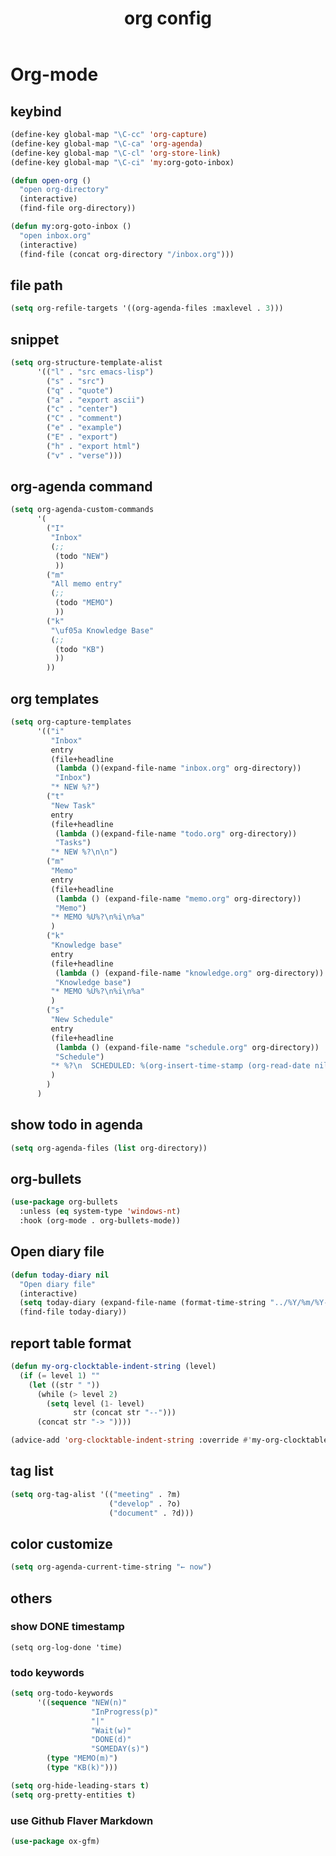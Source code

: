 #+TITLE: org config
#+STARTUP: content

* Org-mode
** keybind
#+begin_src emacs-lisp
  (define-key global-map "\C-cc" 'org-capture)
  (define-key global-map "\C-ca" 'org-agenda)
  (define-key global-map "\C-cl" 'org-store-link)
  (define-key global-map "\C-ci" 'my:org-goto-inbox)

  (defun open-org ()
    "open org-directory"
    (interactive)
    (find-file org-directory))

  (defun my:org-goto-inbox ()
    "open inbox.org"
    (interactive)
    (find-file (concat org-directory "/inbox.org")))
#+end_src
** file path
#+begin_src emacs-lisp
  (setq org-refile-targets '((org-agenda-files :maxlevel . 3)))
#+end_src
** snippet
#+BEGIN_SRC emacs-lisp
  (setq org-structure-template-alist
        '(("l" . "src emacs-lisp")
          ("s" . "src")
          ("q" . "quote")
          ("a" . "export ascii")
          ("c" . "center")
          ("C" . "comment")
          ("e" . "example")
          ("E" . "export")
          ("h" . "export html")
          ("v" . "verse")))
#+end_src
** org-agenda command
#+begin_src emacs-lisp
  (setq org-agenda-custom-commands
        '(
          ("I"
           "Inbox"
           (;;
            (todo "NEW")
            ))
          ("m"
           "All memo entry"
           (;;
            (todo "MEMO")
            ))
          ("k"
           "\uf05a Knowledge Base"
           (;;
            (todo "KB")
            ))
          ))
#+end_src
** org templates
#+begin_src emacs-lisp
  (setq org-capture-templates
        '(("i"
           "Inbox"
           entry
           (file+headline
            (lambda ()(expand-file-name "inbox.org" org-directory))
            "Inbox")
           "* NEW %?")
          ("t"
           "New Task"
           entry
           (file+headline
            (lambda ()(expand-file-name "todo.org" org-directory))
            "Tasks")
           "* NEW %?\n\n")
          ("m"
           "Memo"
           entry
           (file+headline
            (lambda () (expand-file-name "memo.org" org-directory))
            "Memo")
           "* MEMO %U%?\n%i\n%a"
           )
          ("k"
           "Knowledge base"
           entry
           (file+headline
            (lambda () (expand-file-name "knowledge.org" org-directory))
            "Knowledge base")
           "* MEMO %U%?\n%i\n%a"
           )
          ("s"
           "New Schedule"
           entry
           (file+headline
            (lambda () (expand-file-name "schedule.org" org-directory))
            "Schedule")
           "* %?\n  SCHEDULED: %(org-insert-time-stamp (org-read-date nil t) nil nil nil nil)"
           )
          )
        )
#+end_src
** show todo in agenda
#+begin_src emacs-lisp
  (setq org-agenda-files (list org-directory))
#+end_src
** org-bullets
#+begin_src emacs-lisp
  (use-package org-bullets
    :unless (eq system-type 'windows-nt)
    :hook (org-mode . org-bullets-mode))
#+end_src
** Open diary file
#+begin_src emacs-lisp
  (defun today-diary nil
    "Open diary file"
    (interactive)
    (setq today-diary (expand-file-name (format-time-string "../%Y/%m/%Y-%m-%d-diary.org" (current-time)) org-directory))
    (find-file today-diary))
#+end_src
** report table format
#+begin_src emacs-lisp
(defun my-org-clocktable-indent-string (level)
  (if (= level 1) ""
    (let ((str " "))
      (while (> level 2)
        (setq level (1- level)
              str (concat str "--")))
      (concat str "-> "))))

(advice-add 'org-clocktable-indent-string :override #'my-org-clocktable-indent-string)
#+end_src

** tag list
   #+begin_src emacs-lisp
     (setq org-tag-alist '(("meeting" . ?m)
                           ("develop" . ?o)
                           ("document" . ?d)))

   #+end_src
** color customize
#+begin_src emacs-lisp
 (setq org-agenda-current-time-string "← now")
#+end_src
** others
*** show DONE timestamp
#+begin_src
  (setq org-log-done 'time)
#+end_src
*** todo keywords

#+begin_src emacs-lisp
  (setq org-todo-keywords
        '((sequence "NEW(n)"
                    "InProgress(p)"
                    "|"
                    "Wait(w)"
                    "DONE(d)"
                    "SOMEDAY(s)")
          (type "MEMO(m)")
          (type "KB(k)")))
#+end_src

#+begin_src emacs-lisp
  (setq org-hide-leading-stars t)
  (setq org-pretty-entities t)
#+end_src

*** use Github Flaver Markdown
#+begin_src emacs-lisp
  (use-package ox-gfm)
#+end_src
